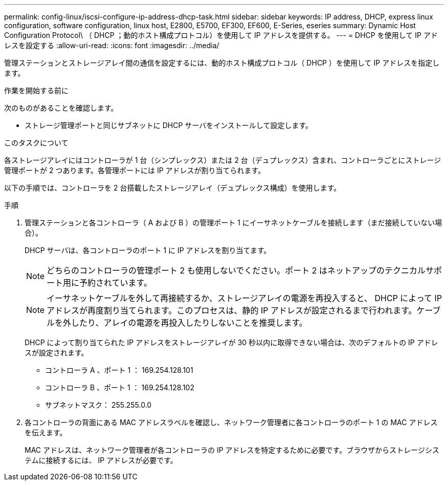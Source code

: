 ---
permalink: config-linux/iscsi-configure-ip-address-dhcp-task.html 
sidebar: sidebar 
keywords: IP address, DHCP, express linux configuration, software configuration, linux host, E2800, E5700, EF300, EF600, E-Series, eseries 
summary: Dynamic Host Configuration Protocol\ （ DHCP ；動的ホスト構成プロトコル）を使用して IP アドレスを提供する。 
---
= DHCP を使用して IP アドレスを設定する
:allow-uri-read: 
:icons: font
:imagesdir: ../media/


[role="lead"]
管理ステーションとストレージアレイ間の通信を設定するには、動的ホスト構成プロトコル（ DHCP ）を使用して IP アドレスを指定します。

.作業を開始する前に
次のものがあることを確認します。

* ストレージ管理ポートと同じサブネットに DHCP サーバをインストールして設定します。


.このタスクについて
各ストレージアレイにはコントローラが 1 台（シンプレックス）または 2 台（デュプレックス）含まれ、コントローラごとにストレージ管理ポートが 2 つあります。各管理ポートには IP アドレスが割り当てられます。

以下の手順では、コントローラを 2 台搭載したストレージアレイ（デュプレックス構成）を使用します。

.手順
. 管理ステーションと各コントローラ（ A および B ）の管理ポート 1 にイーサネットケーブルを接続します（まだ接続していない場合）。
+
DHCP サーバは、各コントローラのポート 1 に IP アドレスを割り当てます。

+

NOTE: どちらのコントローラの管理ポート 2 も使用しないでください。ポート 2 はネットアップのテクニカルサポート用に予約されています。

+

NOTE: イーサネットケーブルを外して再接続するか、ストレージアレイの電源を再投入すると、 DHCP によって IP アドレスが再度割り当てられます。このプロセスは、静的 IP アドレスが設定されるまで行われます。ケーブルを外したり、アレイの電源を再投入したりしないことを推奨します。

+
DHCP によって割り当てられた IP アドレスをストレージアレイが 30 秒以内に取得できない場合は、次のデフォルトの IP アドレスが設定されます。

+
** コントローラ A 、ポート 1 ： 169.254.128.101
** コントローラ B 、ポート 1 ： 169.254.128.102
** サブネットマスク： 255.255.0.0


. 各コントローラの背面にある MAC アドレスラベルを確認し、ネットワーク管理者に各コントローラのポート 1 の MAC アドレスを伝えます。
+
MAC アドレスは、ネットワーク管理者が各コントローラの IP アドレスを特定するために必要です。ブラウザからストレージシステムに接続するには、 IP アドレスが必要です。


